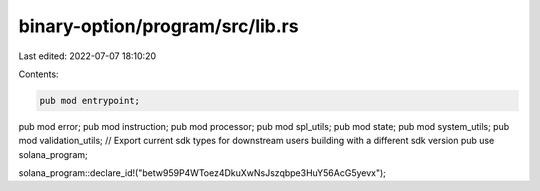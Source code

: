 binary-option/program/src/lib.rs
================================

Last edited: 2022-07-07 18:10:20

Contents:

.. code-block:: rs

    pub mod entrypoint;
pub mod error;
pub mod instruction;
pub mod processor;
pub mod spl_utils;
pub mod state;
pub mod system_utils;
pub mod validation_utils;
// Export current sdk types for downstream users building with a different sdk version
pub use solana_program;

solana_program::declare_id!("betw959P4WToez4DkuXwNsJszqbpe3HuY56AcG5yevx");


